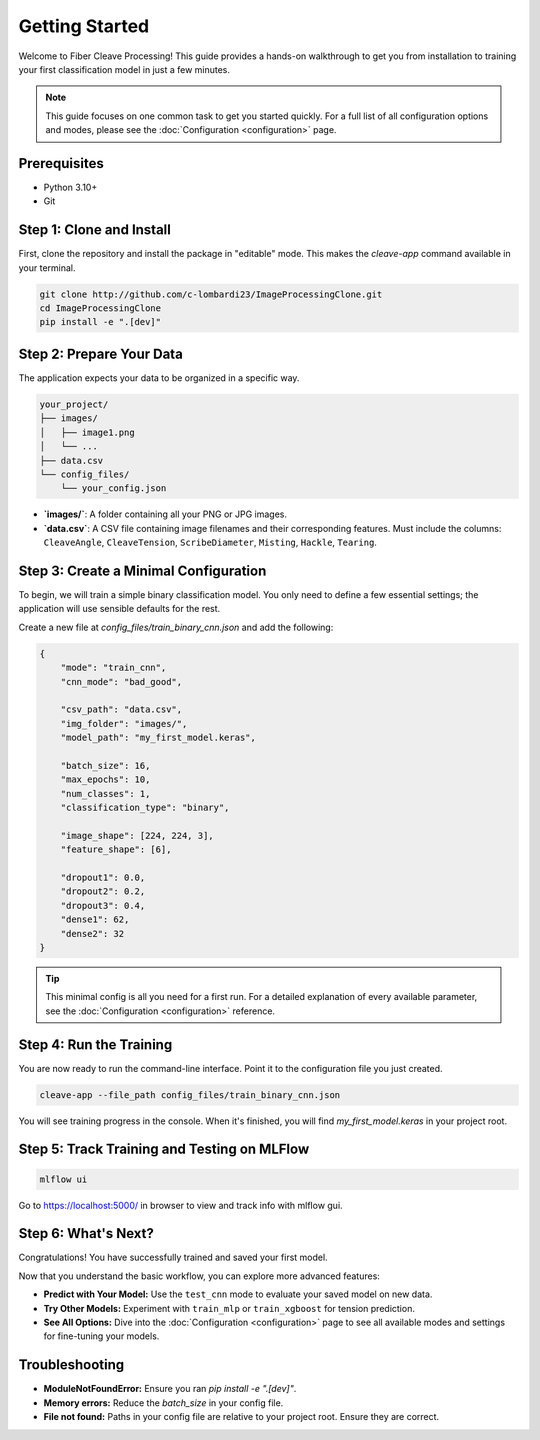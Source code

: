 .. _getting-started:

Getting Started
===============

Welcome to Fiber Cleave Processing! This guide provides a hands-on walkthrough to get you from installation to training your first classification model in just a few minutes.

.. note::
   This guide focuses on one common task to get you started quickly. For a full list of all configuration options and modes, please see the :doc:`Configuration <configuration>` page.

Prerequisites
-------------

*   Python 3.10+
*   Git

Step 1: Clone and Install
-------------------------

First, clone the repository and install the package in "editable" mode. This makes the `cleave-app` command available in your terminal.

.. code-block:: bash

   git clone http://github.com/c-lombardi23/ImageProcessingClone.git
   cd ImageProcessingClone
   pip install -e ".[dev]"

Step 2: Prepare Your Data
-------------------------

The application expects your data to be organized in a specific way.

.. code-block:: text

   your_project/
   ├── images/
   │   ├── image1.png
   │   └── ...
   ├── data.csv
   └── config_files/
       └── your_config.json

- **`images/`**: A folder containing all your PNG or JPG images.
- **`data.csv`**: A CSV file containing image filenames and their corresponding features. Must include the columns: ``CleaveAngle``, ``CleaveTension``, ``ScribeDiameter``, ``Misting``, ``Hackle``, ``Tearing``.

Step 3: Create a Minimal Configuration
---------------------------------------

To begin, we will train a simple binary classification model. You only need to define a few essential settings; the application will use sensible defaults for the rest.

Create a new file at `config_files/train_binary_cnn.json` and add the following:

.. code-block:: json

   {
       "mode": "train_cnn",
       "cnn_mode": "bad_good",

       "csv_path": "data.csv",
       "img_folder": "images/",
       "model_path": "my_first_model.keras",

       "batch_size": 16,
       "max_epochs": 10,
       "num_classes": 1,
       "classification_type": "binary",

       "image_shape": [224, 224, 3],
       "feature_shape": [6],

       "dropout1": 0.0,
       "dropout2": 0.2,
       "dropout3": 0.4,
       "dense1": 62,
       "dense2": 32
   }

.. tip::
   This minimal config is all you need for a first run. For a detailed explanation of every available parameter, see the :doc:`Configuration <configuration>` reference.

Step 4: Run the Training
------------------------

You are now ready to run the command-line interface. Point it to the configuration file you just created.

.. code-block:: bash

   cleave-app --file_path config_files/train_binary_cnn.json

You will see training progress in the console. When it's finished, you will find `my_first_model.keras` in your project root.

Step 5: Track Training and Testing on MLFlow
--------------------------------------------

.. code-block:: bash

   mlflow ui

Go to https://localhost:5000/ in browser to view and track info with mlflow gui.


Step 6: What's Next?
--------------------

Congratulations! You have successfully trained and saved your first model.

Now that you understand the basic workflow, you can explore more advanced features:

*   **Predict with Your Model:** Use the ``test_cnn`` mode to evaluate your saved model on new data.
*   **Try Other Models:** Experiment with ``train_mlp`` or ``train_xgboost`` for tension prediction.
*   **See All Options:** Dive into the :doc:`Configuration <configuration>` page to see all available modes and settings for fine-tuning your models.

Troubleshooting
---------------

- **ModuleNotFoundError:** Ensure you ran `pip install -e ".[dev]"`.
- **Memory errors:** Reduce the `batch_size` in your config file.
- **File not found:** Paths in your config file are relative to your project root. Ensure they are correct.